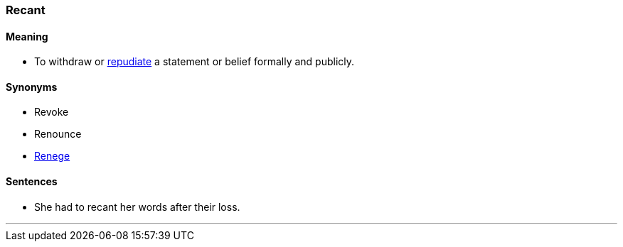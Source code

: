 === Recant

==== Meaning

* To withdraw or link:#_repudiate[repudiate] a statement or belief formally and publicly.

==== Synonyms

* Revoke
* Renounce
* link:#_renege[Renege]

==== Sentences

* She had to [.underline]#recant# her words after their loss.

'''
